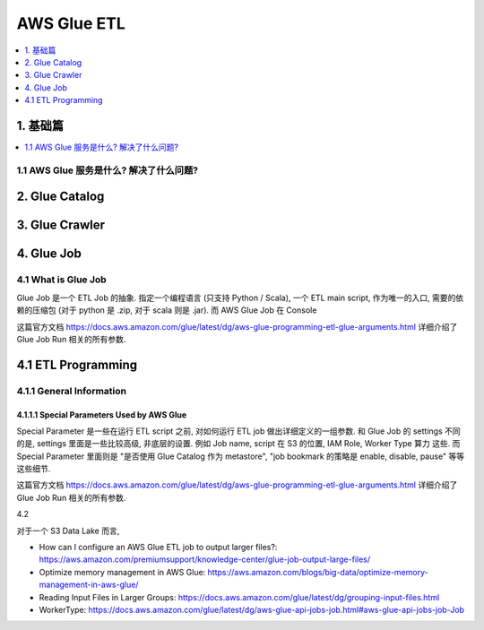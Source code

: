 AWS Glue ETL
==============================================================================

.. contents::
    :class: this-will-duplicate-information-and-it-is-still-useful-here
    :depth: 1
    :local:


1. 基础篇
------------------------------------------------------------------------------

.. contents::
    :class: this-will-duplicate-information-and-it-is-still-useful-here
    :depth: 1
    :local:


1.1 AWS Glue 服务是什么? 解决了什么问题?
~~~~~~~~~~~~~~~~~~~~~~~~~~~~~~~~~~~~~~~~~~~~~~~~~~~~~~~~~~~~~~~~~~~~~~~~~~~~~~



2. Glue Catalog
------------------------------------------------------------------------------


3. Glue Crawler
------------------------------------------------------------------------------


4. Glue Job
------------------------------------------------------------------------------


4.1 What is Glue Job
~~~~~~~~~~~~~~~~~~~~~~~~~~~~~~~~~~~~~~~~~~~~~~~~~~~~~~~~~~~~~~~~~~~~~~~~~~~~~~

Glue Job 是一个 ETL Job 的抽象. 指定一个编程语言 (只支持 Python / Scala), 一个 ETL main script, 作为唯一的入口, 需要的依赖的压缩包 (对于 python 是 .zip, 对于 scala 则是 .jar). 而 AWS Glue Job 在 Console

这篇官方文档 https://docs.aws.amazon.com/glue/latest/dg/aws-glue-programming-etl-glue-arguments.html 详细介绍了 Glue Job Run 相关的所有参数.


4.1 ETL Programming
------------------------------------------------------------------------------

4.1.1 General Information
~~~~~~~~~~~~~~~~~~~~~~~~~~~~~~~~~~~~~~~~~~~~~~~~~~~~~~~~~~~~~~~~~~~~~~~~~~~~~~

4.1.1.1 Special Parameters Used by AWS Glue
******************************************************************************

Special Parameter 是一些在运行 ETL script 之前, 对如何运行 ETL job 做出详细定义的一组参数. 和 Glue Job 的 settings 不同的是, settings 里面是一些比较高级, 非底层的设置. 例如 Job name, script 在 S3 的位置, IAM Role, Worker Type 算力 这些. 而 Special Parameter 里面则是 "是否使用 Glue Catalog 作为 metastore", "job bookmark 的策略是 enable, disable, pause" 等等这些细节.

这篇官方文档 https://docs.aws.amazon.com/glue/latest/dg/aws-glue-programming-etl-glue-arguments.html 详细介绍了 Glue Job Run 相关的所有参数.



4.2



对于一个 S3 Data Lake 而言,

- How can I configure an AWS Glue ETL job to output larger files?: https://aws.amazon.com/premiumsupport/knowledge-center/glue-job-output-large-files/
- Optimize memory management in AWS Glue: https://aws.amazon.com/blogs/big-data/optimize-memory-management-in-aws-glue/
- Reading Input Files in Larger Groups: https://docs.aws.amazon.com/glue/latest/dg/grouping-input-files.html

- WorkerType: https://docs.aws.amazon.com/glue/latest/dg/aws-glue-api-jobs-job.html#aws-glue-api-jobs-job-Job